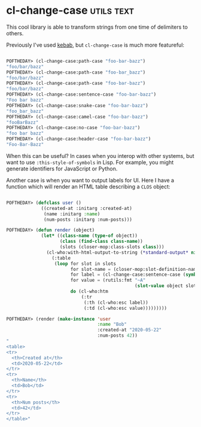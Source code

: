 * cl-change-case :utils:text:
:PROPERTIES:
:Documentation: :)
:Docstrings: :)
:Tests:    :)
:Examples: :)
:RepositoryActivity: :)
:CI:       :)
:END:

This cool library is able to transform strings from one time of
delimiters to others.

Previously I've used [[http://quickdocs.org/kebab/][kebab]], but ~cl-change-case~ is much more featureful:

#+begin_src lisp

POFTHEDAY> (cl-change-case:path-case "foo-bar-bazz")
"foo/bar/bazz"
POFTHEDAY> (cl-change-case:path-case "foo-bar_bazz")
"foo/bar/bazz"
POFTHEDAY> (cl-change-case:path-case "foo-bar-bazz")
"foo/bar/bazz"
POFTHEDAY> (cl-change-case:sentence-case "foo-bar-bazz")
"Foo bar bazz"
POFTHEDAY> (cl-change-case:snake-case "foo-bar-bazz")
"foo_bar_bazz"
POFTHEDAY> (cl-change-case:camel-case "foo-bar-bazz")
"fooBarBazz"
POFTHEDAY> (cl-change-case:no-case "foo-bar-bazz")
"foo bar bazz"
POFTHEDAY> (cl-change-case:header-case "foo-bar-bazz")
"Foo-Bar-Bazz"

#+end_src

When this can be useful? In cases when you interop with other systems,
but want to use ~:this-style-of-symbols~ in Lisp. For example, you might
generate identifiers for JavaScript or Python.

Another case is when you want to output labels for UI. Here I have a
function which will render an HTML table describing a ~CLOS~ object:

#+begin_src lisp

POFTHEDAY> (defclass user ()
             ((created-at :initarg :created-at)
              (name :initarg :name)
              (num-posts :initarg :num-posts)))

POFTHEDAY> (defun render (object)
             (let* ((class-name (type-of object))
                    (class (find-class class-name))
                    (slots (closer-mop:class-slots class)))
               (cl-who:with-html-output-to-string (*standard-output* nil :indent t)
                 (:table
                  (loop for slot in slots
                        for slot-name = (closer-mop:slot-definition-name slot)
                        for label = (cl-change-case:sentence-case (symbol-name slot-name))
                        for value = (rutils:fmt "~A"
                                                (slot-value object slot-name))
                        do (cl-who:htm
                            (:tr
                             (:th (cl-who:esc label))
                             (:td (cl-who:esc value)))))))))

POFTHEDAY> (render (make-instance 'user
                                  :name "Bob"
                                  :created-at "2020-05-22"
                                  :num-posts 42))
"
<table>
<tr>
  <th>Created at</th>
  <td>2020-05-22</td>
</tr>
<tr>
  <th>Name</th>
  <td>Bob</td>
</tr>
<tr>
  <th>Num posts</th>
  <td>42</td>
</tr>
</table>"

#+end_src
